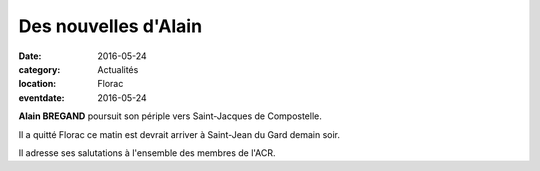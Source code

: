 Des nouvelles d'Alain
=====================

:date: 2016-05-24
:category: Actualités
:location: Florac
:eventdate: 2016-05-24

**Alain BREGAND** poursuit son périple vers Saint-Jacques de Compostelle.

Il a quitté Florac ce matin est devrait arriver à Saint-Jean du Gard demain soir.

Il adresse ses salutations à l'ensemble des membres de l'ACR. 
